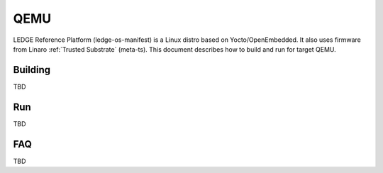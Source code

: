 .. _QEMU:

QEMU
####

LEDGE Reference Platform (ledge-os-manifest) is a Linux distro based on
Yocto/OpenEmbedded. It also uses firmware from Linaro :ref:`Trusted Substrate`
(meta-ts). This document describes how to build and run for target QEMU.

Building
********

..
  [NEEDS_TO_BE_FIXED] - Empty section, see Rockpi4 as an example

TBD

Run
***

..
  [NEEDS_TO_BE_FIXED] - Empty section, see Rockpi4 as an example

TBD


FAQ
***

..
  [NEEDS_TO_BE_FIXED] - Empty section, see Rockpi4 as an example


TBD
